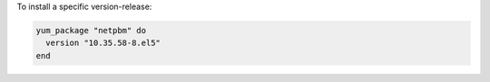 .. This is an included how-to. 

To install a specific version-release:

.. code-block:: ruby

   yum_package "netpbm" do
     version "10.35.58-8.el5"
   end
